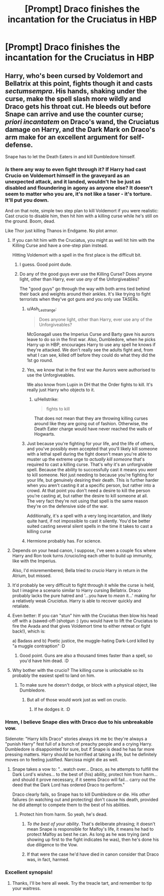 #+TITLE: [Prompt] Draco finishes the incantation for the Cruciatus in HBP

* [Prompt] Draco finishes the incantation for the Cruciatus in HBP
:PROPERTIES:
:Score: 11
:DateUnix: 1567097997.0
:DateShort: 2019-Aug-29
:FlairText: Prompt
:END:

** Harry, who's been cursed by Voldemort and Bellatrix at this point, fights though it and casts /sectumsempra/. His hands, shaking under the curse, make the spell slash more wildly and Draco gets his throat cut. He bleeds out before Snape can arrive and use the counter curse; /priori incantatem/ on Draco's wand, the Cruciatus damage on Harry, and the Dark Mark on Draco's arm make for an excellent argument for self-defense.

Snape has to let the Death Eaters in and kill Dumbledore himself.
:PROPERTIES:
:Author: wandererchronicles
:Score: 28
:DateUnix: 1567098974.0
:DateShort: 2019-Aug-29
:END:

*** /Is/ there any way to even fight through it? If Harry had cast Crucio on Voldemort himself in the graveyard as an unexpected attack, and it landed, wouldn't he be just as disabled and floundering in agony as anyone else? It doesn't seem to matter who you are, it's not like a taser - it's torture. It'll put you down.

And on that note, simple two step plan to kill Voldemort if you were realistic: Cast crucio to disable him, then hit him with a killing curse while he's still on the ground. Boom, dead.

Like Thor just killing Thanos in Endgame. No plot armor.
:PROPERTIES:
:Author: Regular_Bus
:Score: 13
:DateUnix: 1567101496.0
:DateShort: 2019-Aug-29
:END:

**** If you can hit him with the Cruciatus, you might as well hit him with the Killing Curse and have a one-step plan instead.

Hitting Voldemort with a spell in the first place is the difficult bit.
:PROPERTIES:
:Author: Taure
:Score: 13
:DateUnix: 1567102602.0
:DateShort: 2019-Aug-29
:END:

***** I guess. Good point dude.
:PROPERTIES:
:Author: Regular_Bus
:Score: 2
:DateUnix: 1567103192.0
:DateShort: 2019-Aug-29
:END:


***** Do any of the good guys ever use the Killing Curse? Does anyone light, other than Harry, ever use /any/ of the Unforgiveables?

The "good guys" go through the way with both arms tied behind their back and weights around their ankles. It's like trying to fight terrorists when they've got guns and you only use TASERs.
:PROPERTIES:
:Author: wandererchronicles
:Score: 3
:DateUnix: 1567102810.0
:DateShort: 2019-Aug-29
:END:

****** u/Ash_Lestrange:
#+begin_quote
  Does anyone light, other than Harry, ever use any of the Unforgiveables?
#+end_quote

McGonagall uses the Imperius Curse and Barty gave his aurors leave to do so in the first war. Also, Dumbledore, when he picks Harry up in HBP, encourages Harry to use any spell he knows if they're attacked. We don't really see the adults fight and, from what I can see, killed off before they could do what they did the 1st go round.
:PROPERTIES:
:Author: Ash_Lestrange
:Score: 6
:DateUnix: 1567103131.0
:DateShort: 2019-Aug-29
:END:


****** Yes, we know that in the first war the Aurors were authorised to use the Unforgiveables.

We also know from Lupin in DH that the Order fights to kill. It's really just Harry who objects to it.
:PROPERTIES:
:Author: Taure
:Score: 11
:DateUnix: 1567103621.0
:DateShort: 2019-Aug-29
:END:

******* u/Hellstrike:
#+begin_quote
  fights to kill
#+end_quote

That does not mean that they are throwing killing curses around like they are going out of fashion. Otherwise, the Death Eater charge would have never reached the walls of Hogwarts.
:PROPERTIES:
:Author: Hellstrike
:Score: 7
:DateUnix: 1567110821.0
:DateShort: 2019-Aug-30
:END:


****** Just because you're fighting for your life, and the life of others, and you've possibly even accepted that you'll likely kill someone with a lethal spell during the fight doesn't mean you're able to muster up the extreme urge to /actually kill someone/ that's required to cast a killing curse. That's why it's an unforgivable spell. Because the ability to successfully cast it means you /want/ to kill someone. Not just needing to because you're fighting for your life, but genuinely desiring their death. This is further harder when you aren't casting it at a specific person, but rather into a crowd. At that point you don't need a desire to kill the person you're casting at, but rather the desire to kill someone at all.\\
The very fact they're not using that spell is the same reason they're on the defensive side of the war.

Additionally, it's a spell with a very long incantation, and likely quite hard, if not impossible to cast it silently. You'd be better suited casting several silent spells in the time it takes to cast a killing curse
:PROPERTIES:
:Author: TheCuddlyCanons
:Score: 4
:DateUnix: 1567123430.0
:DateShort: 2019-Aug-30
:END:


****** Hermione probably has. For science.
:PROPERTIES:
:Author: bananajam1234
:Score: 1
:DateUnix: 1567128131.0
:DateShort: 2019-Aug-30
:END:


**** Depends on your head canon, I suppose, I've seen a couple fics where Harry and Ron took turns /crucio/ing each other to build up immunity, like with the Imperius.

Also, I'd misremembered; Bella tried to /crucio/ Harry in return in the Atrium, but missed.
:PROPERTIES:
:Author: wandererchronicles
:Score: 7
:DateUnix: 1567102609.0
:DateShort: 2019-Aug-29
:END:


**** It'd probably be very difficult to fight through it while the curse is held, but I imagine a scenario similar to Harry cursing Bellatrix. Draco probably lacks the pure hatred and '...you have to /mean/ it...' making for a relatively weak /Cruciatus/. Harry is able to recover quickly and retaliate.
:PROPERTIES:
:Author: streakermaximus
:Score: 3
:DateUnix: 1567133020.0
:DateShort: 2019-Aug-30
:END:


**** Even better: If you can "stun" him with the Cruciatus then blow his head off with a (sawed-off-)shotgun :) (you would have to lift the Cruciatus to fire the Avada and that gives Voldemort time to either retreat or fight back!), which is:

a) Badass and b) Poetic justice, the muggle-hating Dark-Lord killed by "a muggle contraption" :D
:PROPERTIES:
:Author: Laxian
:Score: 1
:DateUnix: 1567119345.0
:DateShort: 2019-Aug-30
:END:

***** Good point. Guns are also a thousand times faster than a spell, so you'd have him dead. :D
:PROPERTIES:
:Author: Regular_Bus
:Score: 1
:DateUnix: 1567119767.0
:DateShort: 2019-Aug-30
:END:


**** Why bother with the crucio? The killing curse is unlockable so its probably the easiest spell to land on him.
:PROPERTIES:
:Author: Electric999999
:Score: 1
:DateUnix: 1567126706.0
:DateShort: 2019-Aug-30
:END:

***** To make sure he doesn't dodge, or block with a physical object, like Dumbledore.
:PROPERTIES:
:Author: Regular_Bus
:Score: 1
:DateUnix: 1567126868.0
:DateShort: 2019-Aug-30
:END:

****** But all of those would work just as well on crucio.
:PROPERTIES:
:Author: Electric999999
:Score: 1
:DateUnix: 1567127153.0
:DateShort: 2019-Aug-30
:END:

******* If he dodges it. :D
:PROPERTIES:
:Author: Regular_Bus
:Score: 1
:DateUnix: 1567128263.0
:DateShort: 2019-Aug-30
:END:


*** Hmm, I believe Snape dies with Draco due to his unbreakable vow.

Sidenote: "Harry kills Draco" stories always irk me bc they're always a "punish Harry" fest full of a bunch of preachy people and a crying Harry. Dumbledore is disappointed for sure, but if Snape is dead he has far more pressing matters. Harry should be horrified at taking a life, but he definitely moves on to feeling justified. Narcissa might die as well.
:PROPERTIES:
:Author: Ash_Lestrange
:Score: 3
:DateUnix: 1567102709.0
:DateShort: 2019-Aug-29
:END:

**** Snape takes a vow to: "...watch over... Draco, as he attempts to fulfill the Dark Lord's wishes... to the best of (his) ability, protect him from harm... and should it prove necessary, if it seems Draco will fail... carry out the deed that the Dark Lord has ordered Draco to perform."

Draco clearly fails, so Snape has to kill Dumbledore or die. His /other/ failures (in watching out and protecting) don't cause his death, provided he did attempt to compete them to the best of his abilities.
:PROPERTIES:
:Author: wandererchronicles
:Score: 7
:DateUnix: 1567103104.0
:DateShort: 2019-Aug-29
:END:

***** Protect him from harm. So yeah, he's dead.
:PROPERTIES:
:Author: Ash_Lestrange
:Score: -4
:DateUnix: 1567103393.0
:DateShort: 2019-Aug-29
:END:

****** /To the best of your ability/. That's deliberate phrasing; it doesn't mean Snape is responsible for Malfoy's life, it means he had to protect Malfoy as best he can. As long as he was trying (and showing up first to the fight indicates he was), then he's done his due diligence to the Vow.
:PROPERTIES:
:Author: wandererchronicles
:Score: 19
:DateUnix: 1567103655.0
:DateShort: 2019-Aug-29
:END:


****** If that were the case he'd have died in canon consider that Draco was, in fact, harmed.
:PROPERTIES:
:Author: darkpothead
:Score: 4
:DateUnix: 1567134387.0
:DateShort: 2019-Aug-30
:END:


*** Excellent synopsis!
:PROPERTIES:
:Score: 2
:DateUnix: 1567100466.0
:DateShort: 2019-Aug-29
:END:

**** Thanks, I'll be here all week. Try the treacle tart, and remember to tip your waitress.
:PROPERTIES:
:Author: wandererchronicles
:Score: 3
:DateUnix: 1567102669.0
:DateShort: 2019-Aug-29
:END:
